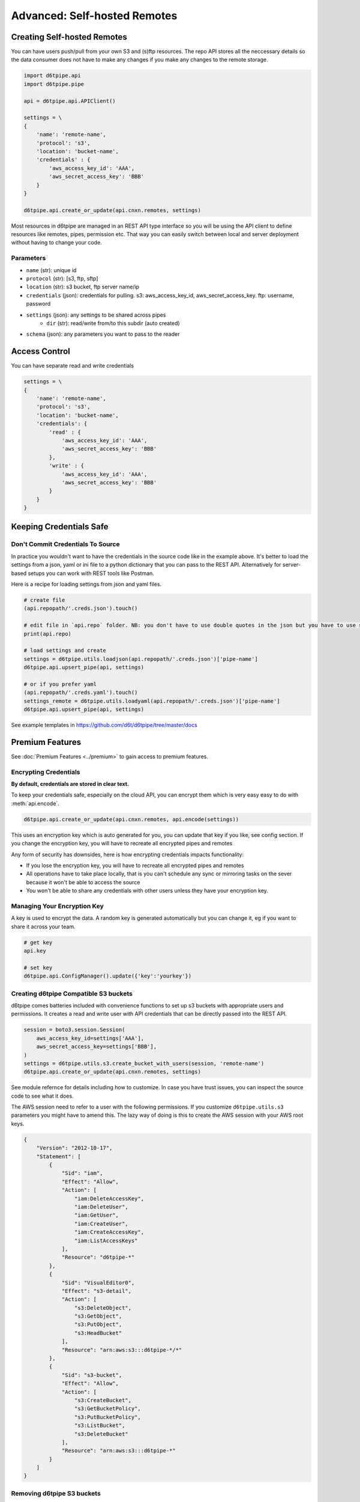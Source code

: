 Advanced: Self-hosted Remotes
==============================================

Creating Self-hosted Remotes
---------------------------------------------

You can have users push/pull from your own S3 and (s)ftp resources. The repo API stores all the neccessary details so the data consumer does not have to make any changes if you make any changes to the remote storage.

.. code-block:: python

    import d6tpipe.api
    import d6tpipe.pipe

    api = d6tpipe.api.APIClient()

    settings = \
    {
        'name': 'remote-name',
        'protocol': 's3',
        'location': 'bucket-name',
        'credentials' : {
            'aws_access_key_id': 'AAA', 
            'aws_secret_access_key': 'BBB'
        }
    }

    d6tpipe.api.create_or_update(api.cnxn.remotes, settings)

Most resources in d6tpipe are managed in an REST API type interface so you will be using the API client to define resources like remotes, pipes, permission etc. That way you can easily switch between local and server deployment without having to change your code.

Parameters
^^^^^^^^^^^^^^^^

* ``name`` (str): unique id
* ``protocol`` (str): [s3, ftp, sftp]
* ``location`` (str): s3 bucket, ftp server name/ip
* ``credentials`` (json): credentials for pulling. s3: aws_access_key_id, aws_secret_access_key. ftp: username, password
* ``settings`` (json): any settings to be shared across pipes
    * ``dir`` (str): read/write from/to this subdir (auto created)
* ``schema`` (json): any parameters you want to pass to the reader


Access Control
---------------------------------------------

You can have separate read and write credentials

.. code-block:: python

    settings = \
    {
        'name': 'remote-name',
        'protocol': 's3',
        'location': 'bucket-name',
        'credentials': {
            'read' : {
                'aws_access_key_id': 'AAA', 
                'aws_secret_access_key': 'BBB'
            },
            'write' : {
                'aws_access_key_id': 'AAA', 
                'aws_secret_access_key': 'BBB'
            }
        }
    }


Keeping Credentials Safe
---------------------------------------------

Don't Commit Credentials To Source
^^^^^^^^^^^^^^^^^^^^^^^^^^^^^^^^^^^^^^^^^^^^^

In practice you wouldn't want to have the credentials in the source code like in the example above. It's better to load the settings from a json, yaml or ini file to a python dictionary that you can pass to the REST API. Alternatively for server-based setups you can work with REST tools like Postman.

Here is a recipe for loading settings from json and yaml files.

.. code-block:: python

    # create file
    (api.repopath/'.creds.json').touch()

    # edit file in `api.repo` folder. NB: you don't have to use double quotes in the json but you have to use spaces for tabs
    print(api.repo)

    # load settings and create
    settings = d6tpipe.utils.loadjson(api.repopath/'.creds.json')['pipe-name']
    d6tpipe.api.upsert_pipe(api, settings)

    # or if you prefer yaml
    (api.repopath/'.creds.yaml').touch()
    settings_remote = d6tpipe.utils.loadyaml(api.repopath/'.creds.json')['pipe-name']
    d6tpipe.api.upsert_pipe(api, settings)

See example templates in https://github.com/d6t/d6tpipe/tree/master/docs


Premium Features
---------------------------------------------

See :doc:`Premium Features <../premium>` to gain access to premium features.

Encrypting Credentials
^^^^^^^^^^^^^^^^^^^^^^^^^^^^^^^^^^^^^^^^^^^^^

**By default, credentials are stored in clear text.**

To keep your credentials safe, especially on the cloud API, you can encrypt them which is very easy easy to do with :meth:`api.encode`.

.. code-block:: python

    d6tpipe.api.create_or_update(api.cnxn.remotes, api.encode(settings))

This uses an encryption key which is auto generated for you, you can update that key if you like, see config section. If you change the encryption key, you will have to recreate all encrypted pipes and remotes

Any form of security has downsides, here is how encrypting credentials impacts functionality:  

* If you lose the encryption key, you will have to recreate all encrypted pipes and remotes  
* All operations have to take place locally, that is you can't schedule any sync or mirroring tasks on the sever because it won't be able to access the source  
* You won't be able to share any credentials with other users unless they have your encryption key.  


Managing Your Encryption Key
^^^^^^^^^^^^^^^^^^^^^^^^^^^^^^^^^^^^^^^^^^^^^

A key is used to encrypt the data. A random key is generated automatically but you can change it, eg if you want to share it across your team.

.. code-block:: python
    
    # get key
    api.key

    # set key
    d6tpipe.api.ConfigManager().update({'key':'yourkey'})


Creating d6tpipe Compatible S3 buckets
^^^^^^^^^^^^^^^^^^^^^^^^^^^^^^^^^^^^^^^^^^^^^

d6tpipe comes batteries included with convenience functions to set up s3 buckets with appropriate users and permissions. It creates a read and write user with API credentials that can be directly passed into the REST API.

.. code-block:: python

    session = boto3.session.Session(
        aws_access_key_id=settings['AAA'],
        aws_secret_access_key=settings['BBB'],
    )
    settings = d6tpipe.utils.s3.create_bucket_with_users(session, 'remote-name')
    d6tpipe.api.create_or_update(api.cnxn.remotes, settings)

See module refernce for details including how to customize. In case you have trust issues, you can inspect the source code to see what it does.

The AWS session need to refer to a user with the following permissions. If you customize ``d6tpipe.utils.s3`` parameters you might have to amend this. The lazy way of doing is this to create the AWS session with your AWS root keys.

.. code-block:: python

    {
        "Version": "2012-10-17",
        "Statement": [
            {
                "Sid": "iam",
                "Effect": "Allow",
                "Action": [
                    "iam:DeleteAccessKey",
                    "iam:DeleteUser",
                    "iam:GetUser",
                    "iam:CreateUser",
                    "iam:CreateAccessKey",
                    "iam:ListAccessKeys"
                ],
                "Resource": "d6tpipe-*"
            },
            {
                "Sid": "VisualEditor0",
                "Effect": "s3-detail",
                "Action": [
                    "s3:DeleteObject",
                    "s3:GetObject",
                    "s3:PutObject",
                    "s3:HeadBucket"
                ],
                "Resource": "arn:aws:s3:::d6tpipe-*/*"
            },
            {
                "Sid": "s3-bucket",
                "Effect": "Allow",
                "Action": [
                    "s3:CreateBucket",
                    "s3:GetBucketPolicy",
                    "s3:PutBucketPolicy",
                    "s3:ListBucket",
                    "s3:DeleteBucket"
                ],
                "Resource": "arn:aws:s3:::d6tpipe-*"
            }
        ]
    }

Removing d6tpipe S3 buckets
^^^^^^^^^^^^^^^^^^^^^^^^^^^^^^^^^^^^^^^^^^^^^

.. code-block:: python

    # to remove bucket and user
    d6tpipe.utils.s3.delete_bucket(session, 'd6tpipe-[remote-name]')
    d6tpipe.utils.s3.delete_user(session, 'd6tpipe-[remote-name]-read')
    d6tpipe.utils.s3.delete_user(session, 'd6tpipe-[remote-name]-write')

